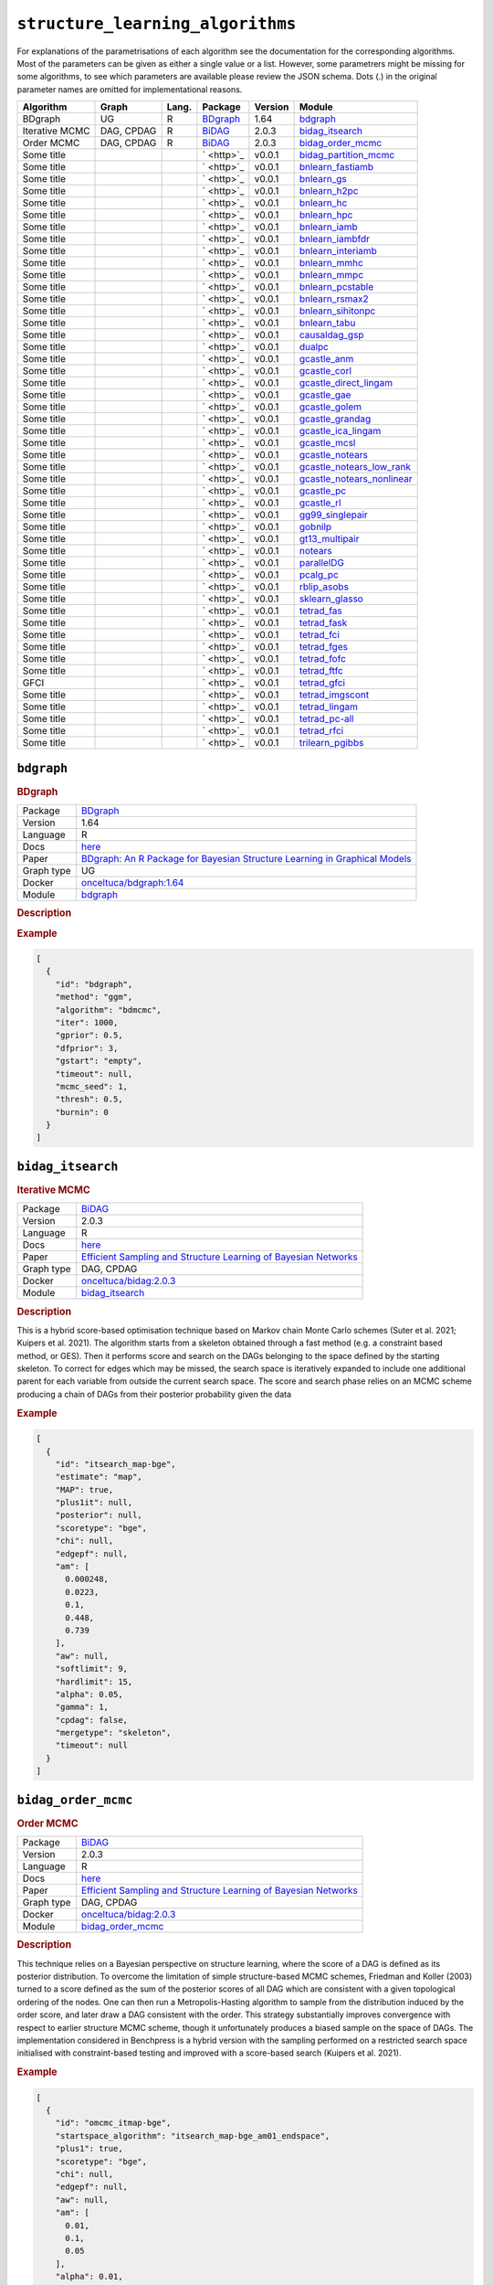 ``structure_learning_algorithms``
=======================================

For explanations of the parametrisations of each algorithm see the documentation for the corresponding algorithms.
Most of the parameters can be given as either a single value or a list.
However, some parametrers might be missing for some algorithms, to see which parameters are available please review the JSON schema.
Dots (.) in the original parameter names are omitted for implementational reasons.

.. list-table:: 
   :header-rows: 1 

   * - Algorithm
     - Graph
     - Lang.
     - Package
     - Version
     - Module
   * - BDgraph
     - UG
     - R
     - `BDgraph <https://cran.r-project.org/web/packages/BDgraph/index.html>`_
     - 1.64
     - bdgraph_ 
   * - Iterative MCMC
     - DAG, CPDAG
     - R
     - `BiDAG <https://cran.r-project.org/web/packages/BiDAG/index.html>`_
     - 2.0.3
     - bidag_itsearch_ 
   * - Order MCMC
     - DAG, CPDAG
     - R
     - `BiDAG <https://cran.r-project.org/web/packages/BiDAG/index.html>`_
     - 2.0.3
     - bidag_order_mcmc_ 
   * - Some title
     - 
     - 
     - ` <http>`_
     - v0.0.1
     - bidag_partition_mcmc_ 
   * - Some title
     - 
     - 
     - ` <http>`_
     - v0.0.1
     - bnlearn_fastiamb_ 
   * - Some title
     - 
     - 
     - ` <http>`_
     - v0.0.1
     - bnlearn_gs_ 
   * - Some title
     - 
     - 
     - ` <http>`_
     - v0.0.1
     - bnlearn_h2pc_ 
   * - Some title
     - 
     - 
     - ` <http>`_
     - v0.0.1
     - bnlearn_hc_ 
   * - Some title
     - 
     - 
     - ` <http>`_
     - v0.0.1
     - bnlearn_hpc_ 
   * - Some title
     - 
     - 
     - ` <http>`_
     - v0.0.1
     - bnlearn_iamb_ 
   * - Some title
     - 
     - 
     - ` <http>`_
     - v0.0.1
     - bnlearn_iambfdr_ 
   * - Some title
     - 
     - 
     - ` <http>`_
     - v0.0.1
     - bnlearn_interiamb_ 
   * - Some title
     - 
     - 
     - ` <http>`_
     - v0.0.1
     - bnlearn_mmhc_ 
   * - Some title
     - 
     - 
     - ` <http>`_
     - v0.0.1
     - bnlearn_mmpc_ 
   * - Some title
     - 
     - 
     - ` <http>`_
     - v0.0.1
     - bnlearn_pcstable_ 
   * - Some title
     - 
     - 
     - ` <http>`_
     - v0.0.1
     - bnlearn_rsmax2_ 
   * - Some title
     - 
     - 
     - ` <http>`_
     - v0.0.1
     - bnlearn_sihitonpc_ 
   * - Some title
     - 
     - 
     - ` <http>`_
     - v0.0.1
     - bnlearn_tabu_ 
   * - Some title
     - 
     - 
     - ` <http>`_
     - v0.0.1
     - causaldag_gsp_ 
   * - Some title
     - 
     - 
     - ` <http>`_
     - v0.0.1
     - dualpc_ 
   * - Some title
     - 
     - 
     - ` <http>`_
     - v0.0.1
     - gcastle_anm_ 
   * - Some title
     - 
     - 
     - ` <http>`_
     - v0.0.1
     - gcastle_corl_ 
   * - Some title
     - 
     - 
     - ` <http>`_
     - v0.0.1
     - gcastle_direct_lingam_ 
   * - Some title
     - 
     - 
     - ` <http>`_
     - v0.0.1
     - gcastle_gae_ 
   * - Some title
     - 
     - 
     - ` <http>`_
     - v0.0.1
     - gcastle_golem_ 
   * - Some title
     - 
     - 
     - ` <http>`_
     - v0.0.1
     - gcastle_grandag_ 
   * - Some title
     - 
     - 
     - ` <http>`_
     - v0.0.1
     - gcastle_ica_lingam_ 
   * - Some title
     - 
     - 
     - ` <http>`_
     - v0.0.1
     - gcastle_mcsl_ 
   * - Some title
     - 
     - 
     - ` <http>`_
     - v0.0.1
     - gcastle_notears_ 
   * - Some title
     - 
     - 
     - ` <http>`_
     - v0.0.1
     - gcastle_notears_low_rank_ 
   * - Some title
     - 
     - 
     - ` <http>`_
     - v0.0.1
     - gcastle_notears_nonlinear_ 
   * - Some title
     - 
     - 
     - ` <http>`_
     - v0.0.1
     - gcastle_pc_ 
   * - Some title
     - 
     - 
     - ` <http>`_
     - v0.0.1
     - gcastle_rl_ 
   * - Some title
     - 
     - 
     - ` <http>`_
     - v0.0.1
     - gg99_singlepair_ 
   * - Some title
     - 
     - 
     - ` <http>`_
     - v0.0.1
     - gobnilp_ 
   * - Some title
     - 
     - 
     - ` <http>`_
     - v0.0.1
     - gt13_multipair_ 
   * - Some title
     - 
     - 
     - ` <http>`_
     - v0.0.1
     - notears_ 
   * - Some title
     - 
     - 
     - ` <http>`_
     - v0.0.1
     - parallelDG_ 
   * - Some title
     - 
     - 
     - ` <http>`_
     - v0.0.1
     - pcalg_pc_ 
   * - Some title
     - 
     - 
     - ` <http>`_
     - v0.0.1
     - rblip_asobs_ 
   * - Some title
     - 
     - 
     - ` <http>`_
     - v0.0.1
     - sklearn_glasso_ 
   * - Some title
     - 
     - 
     - ` <http>`_
     - v0.0.1
     - tetrad_fas_ 
   * - Some title
     - 
     - 
     - ` <http>`_
     - v0.0.1
     - tetrad_fask_ 
   * - Some title
     - 
     - 
     - ` <http>`_
     - v0.0.1
     - tetrad_fci_ 
   * - Some title
     - 
     - 
     - ` <http>`_
     - v0.0.1
     - tetrad_fges_ 
   * - Some title
     - 
     - 
     - ` <http>`_
     - v0.0.1
     - tetrad_fofc_ 
   * - Some title
     - 
     - 
     - ` <http>`_
     - v0.0.1
     - tetrad_ftfc_ 
   * - GFCI
     - 
     - 
     - ` <http>`_
     - v0.0.1
     - tetrad_gfci_ 
   * - Some title
     - 
     - 
     - ` <http>`_
     - v0.0.1
     - tetrad_imgscont_ 
   * - Some title
     - 
     - 
     - ` <http>`_
     - v0.0.1
     - tetrad_lingam_ 
   * - Some title
     - 
     - 
     - ` <http>`_
     - v0.0.1
     - tetrad_pc-all_ 
   * - Some title
     - 
     - 
     - ` <http>`_
     - v0.0.1
     - tetrad_rfci_ 
   * - Some title
     - 
     - 
     - ` <http>`_
     - v0.0.1
     - trilearn_pgibbs_ 





``bdgraph`` 
-----------

.. rubric:: BDgraph

.. list-table:: 

   * - Package
     - `BDgraph <https://cran.r-project.org/web/packages/BDgraph/index.html>`_
   * - Version
     - 1.64
   * - Language
     - R
   * - Docs
     - `here <https://cran.r-project.org/web/packages/BDgraph/BDgraph.pdf>`_
   * - Paper
     - `BDgraph: An R Package for Bayesian Structure Learning in Graphical Models <https://www.jstatsoft.org/article/view/v089i03>`_
   * - Graph type
     - UG
   * - Docker
     - `onceltuca/bdgraph:1.64 <https://hub.docker.com/r/onceltuca/bdgraph>`_
   * - Module
     - `bdgraph <https://github.com/felixleopoldo/benchpress/tree/master/workflow/rules/structure_learning_algorithms/bdgraph>`__



.. rubric:: Description

.. rubric:: Example


.. code-block:: json


    [
      {
        "id": "bdgraph",
        "method": "ggm",
        "algorithm": "bdmcmc",
        "iter": 1000,
        "gprior": 0.5,
        "dfprior": 3,
        "gstart": "empty",
        "timeout": null,
        "mcmc_seed": 1,
        "thresh": 0.5,
        "burnin": 0
      }
    ]

``bidag_itsearch`` 
------------------

.. rubric:: Iterative MCMC

.. list-table:: 

   * - Package
     - `BiDAG <https://cran.r-project.org/web/packages/BiDAG/index.html>`_
   * - Version
     - 2.0.3
   * - Language
     - R
   * - Docs
     - `here <https://cran.r-project.org/web/packages/BiDAG/BiDAG.pdf>`_
   * - Paper
     - `Efficient Sampling and Structure Learning of Bayesian Networks <Efficient Sampling and Structure Learning of Bayesian Networks>`_
   * - Graph type
     - DAG, CPDAG
   * - Docker
     - `onceltuca/bidag:2.0.3 <https://hub.docker.com/r/onceltuca/bidag>`_
   * - Module
     - `bidag_itsearch <https://github.com/felixleopoldo/benchpress/tree/master/workflow/rules/structure_learning_algorithms/bidag_itsearch>`__



.. rubric:: Description

This is a hybrid score-based optimisation technique based on Markov chain Monte Carlo
schemes (Suter et al. 2021; Kuipers et al. 2021). The algorithm starts from a skeleton obtained
through a fast method (e.g. a constraint based method, or GES). Then it performs score and
search on the DAGs belonging to the space defined by the starting skeleton. To correct for
edges which may be missed, the search space is iteratively expanded to include one additional
parent for each variable from outside the current search space. The score and search phase relies
on an MCMC scheme producing a chain of DAGs from their posterior probability given the data

.. rubric:: Example


.. code-block:: json


    [
      {
        "id": "itsearch_map-bge",
        "estimate": "map",
        "MAP": true,
        "plus1it": null,
        "posterior": null,
        "scoretype": "bge",
        "chi": null,
        "edgepf": null,
        "am": [
          0.000248,
          0.0223,
          0.1,
          0.448,
          0.739
        ],
        "aw": null,
        "softlimit": 9,
        "hardlimit": 15,
        "alpha": 0.05,
        "gamma": 1,
        "cpdag": false,
        "mergetype": "skeleton",
        "timeout": null
      }
    ]

``bidag_order_mcmc`` 
--------------------

.. rubric:: Order MCMC

.. list-table:: 

   * - Package
     - `BiDAG <https://cran.r-project.org/web/packages/BiDAG/index.html>`_
   * - Version
     - 2.0.3
   * - Language
     - R
   * - Docs
     - `here <https://cran.r-project.org/web/packages/BiDAG/BiDAG.pdf>`_
   * - Paper
     - `Efficient Sampling and Structure Learning of Bayesian Networks <Efficient Sampling and Structure Learning of Bayesian Networks>`_
   * - Graph type
     - DAG, CPDAG
   * - Docker
     - `onceltuca/bidag:2.0.3 <https://hub.docker.com/r/onceltuca/bidag>`_
   * - Module
     - `bidag_order_mcmc <https://github.com/felixleopoldo/benchpress/tree/master/workflow/rules/structure_learning_algorithms/bidag_order_mcmc>`__



.. rubric:: Description

This technique relies on a Bayesian perspective on structure learning, where the score of a DAG
is defined as its posterior distribution. To overcome the limitation of simple structure-based
MCMC schemes, Friedman and Koller (2003) turned to a score defined as the sum of the
posterior scores of all DAG which are consistent with a given topological ordering of the
nodes. One can then run a Metropolis-Hasting algorithm to sample from the distribution
induced by the order score, and later draw a DAG consistent with the order. This strategy
substantially improves convergence with respect to earlier structure MCMC scheme, though it
unfortunately produces a biased sample on the space of DAGs. The implementation considered
in Benchpress is a hybrid version with the sampling performed on a restricted search space
initialised with constraint-based testing and improved with a score-based search (Kuipers et al.
2021).

.. rubric:: Example


.. code-block:: json


    [
      {
        "id": "omcmc_itmap-bge",
        "startspace_algorithm": "itsearch_map-bge_am01_endspace",
        "plus1": true,
        "scoretype": "bge",
        "chi": null,
        "edgepf": null,
        "aw": null,
        "am": [
          0.01,
          0.1,
          0.05
        ],
        "alpha": 0.01,
        "gamma": 1,
        "stepsave": null,
        "iterations": null,
        "MAP": true,
        "cpdag": false,
        "timeout": null,
        "mcmc_seed": 1,
        "threshold": 0.5,
        "mcmc_estimator": "threshold",
        "burnin_frac": 0.5
      }
    ]

``bidag_partition_mcmc`` 
------------------------

.. rubric:: Some title

.. list-table:: 

   * - Package
     - ` <http>`_
   * - Version
     - v0.0.1
   * - Language
     - 
   * - Docs
     - `here <>`_
   * - Paper
     - `the paper title <the_url>`_
   * - Graph type
     - 
   * - Docker
     - `username/image:version <https://hub.docker.com/r/username/image>`_
   * - Module
     - `bidag_partition_mcmc <https://github.com/felixleopoldo/benchpress/tree/master/workflow/rules/structure_learning_algorithms/bidag_partition_mcmc>`__



.. rubric:: Description

.. rubric:: Example


.. code-block:: json


    [
      {
        "id": "partition_itmap-bge",
        "startspace_algorithm": "itsearch_map-bge_am01_endspace",
        "verbose": true,
        "scoretype": "bge",
        "chi": null,
        "edgepf": null,
        "aw": null,
        "am": [
          0.01,
          0.1,
          0.05
        ],
        "gamma": 1,
        "stepsave": null,
        "iterations": null,
        "timeout": null,
        "mcmc_seed": 1,
        "burnin": 0
      }
    ]

``bnlearn_fastiamb`` 
--------------------

.. rubric:: Some title

.. list-table:: 

   * - Package
     - ` <http>`_
   * - Version
     - v0.0.1
   * - Language
     - 
   * - Docs
     - `here <>`_
   * - Paper
     - `the paper title <the_url>`_
   * - Graph type
     - 
   * - Docker
     - `username/image:version <https://hub.docker.com/r/username/image>`_
   * - Module
     - `bnlearn_fastiamb <https://github.com/felixleopoldo/benchpress/tree/master/workflow/rules/structure_learning_algorithms/bnlearn_fastiamb>`__



.. rubric:: Description

.. rubric:: Example


.. code-block:: json


    [
      {
        "id": "fastiamb-zf",
        "alpha": [
          0.01,
          0.05
        ],
        "test": "zf",
        "B": null,
        "maxsx": null,
        "debug": false,
        "undirected": false,
        "timeout": null
      }
    ]

``bnlearn_gs`` 
--------------

.. rubric:: Some title

.. list-table:: 

   * - Package
     - ` <http>`_
   * - Version
     - v0.0.1
   * - Language
     - 
   * - Docs
     - `here <>`_
   * - Paper
     - `the paper title <the_url>`_
   * - Graph type
     - 
   * - Docker
     - `username/image:version <https://hub.docker.com/r/username/image>`_
   * - Module
     - `bnlearn_gs <https://github.com/felixleopoldo/benchpress/tree/master/workflow/rules/structure_learning_algorithms/bnlearn_gs>`__



.. rubric:: Description

.. rubric:: Example


.. code-block:: json


    [
      {
        "id": "gs-zf",
        "alpha": [
          0.01,
          0.05
        ],
        "test": "zf",
        "B": null,
        "maxsx": null,
        "debug": false,
        "undirected": false,
        "timeout": null
      }
    ]

``bnlearn_h2pc`` 
----------------

.. rubric:: Some title

.. list-table:: 

   * - Package
     - ` <http>`_
   * - Version
     - v0.0.1
   * - Language
     - 
   * - Docs
     - `here <>`_
   * - Paper
     - `the paper title <the_url>`_
   * - Graph type
     - 
   * - Docker
     - `username/image:version <https://hub.docker.com/r/username/image>`_
   * - Module
     - `bnlearn_h2pc <https://github.com/felixleopoldo/benchpress/tree/master/workflow/rules/structure_learning_algorithms/bnlearn_h2pc>`__



.. rubric:: Description

.. rubric:: Example


.. code-block:: json


    [
      {
        "id": "h2pc-bge-zf",
        "alpha": [
          0.001,
          0.01,
          0.05,
          0.1
        ],
        "score": "bge",
        "test": "zf",
        "iss": 1,
        "issmu": 1,
        "issw": null,
        "l": 5,
        "k": 1,
        "prior": "uniform",
        "beta": null,
        "timeout": null
      }
    ]

``bnlearn_hc`` 
--------------

.. rubric:: Some title

.. list-table:: 

   * - Package
     - ` <http>`_
   * - Version
     - v0.0.1
   * - Language
     - 
   * - Docs
     - `here <>`_
   * - Paper
     - `the paper title <the_url>`_
   * - Graph type
     - 
   * - Docker
     - `username/image:version <https://hub.docker.com/r/username/image>`_
   * - Module
     - `bnlearn_hc <https://github.com/felixleopoldo/benchpress/tree/master/workflow/rules/structure_learning_algorithms/bnlearn_hc>`__



.. rubric:: Description

.. rubric:: Example


.. code-block:: json


    [
      {
        "id": "hc-bge",
        "score": "bge",
        "iss": 1,
        "issmu": [
          0.0001,
          0.001,
          0.01,
          0.05
        ],
        "issw": null,
        "l": 5,
        "k": 1,
        "prior": "uniform",
        "beta": 1,
        "restart": 0,
        "perturb": 1,
        "timeout": null
      }
    ]

``bnlearn_hpc`` 
---------------

.. rubric:: Some title

.. list-table:: 

   * - Package
     - ` <http>`_
   * - Version
     - v0.0.1
   * - Language
     - 
   * - Docs
     - `here <>`_
   * - Paper
     - `the paper title <the_url>`_
   * - Graph type
     - 
   * - Docker
     - `username/image:version <https://hub.docker.com/r/username/image>`_
   * - Module
     - `bnlearn_hpc <https://github.com/felixleopoldo/benchpress/tree/master/workflow/rules/structure_learning_algorithms/bnlearn_hpc>`__



.. rubric:: Description

.. rubric:: Example


.. code-block:: json


    [
      {
        "id": "hpc-zf",
        "alpha": [
          0.01,
          0.05
        ],
        "test": "zf",
        "B": null,
        "maxsx": null,
        "debug": false,
        "undirected": false,
        "timeout": null
      }
    ]

``bnlearn_iamb`` 
----------------

.. rubric:: Some title

.. list-table:: 

   * - Package
     - ` <http>`_
   * - Version
     - v0.0.1
   * - Language
     - 
   * - Docs
     - `here <>`_
   * - Paper
     - `the paper title <the_url>`_
   * - Graph type
     - 
   * - Docker
     - `username/image:version <https://hub.docker.com/r/username/image>`_
   * - Module
     - `bnlearn_iamb <https://github.com/felixleopoldo/benchpress/tree/master/workflow/rules/structure_learning_algorithms/bnlearn_iamb>`__



.. rubric:: Description

.. rubric:: Example


.. code-block:: json


    [
      {
        "id": "iamb-zf",
        "alpha": [
          0.01,
          0.05
        ],
        "test": "zf",
        "B": null,
        "maxsx": null,
        "debug": false,
        "undirected": false,
        "timeout": null
      }
    ]

``bnlearn_iambfdr`` 
-------------------

.. rubric:: Some title

.. list-table:: 

   * - Package
     - ` <http>`_
   * - Version
     - v0.0.1
   * - Language
     - 
   * - Docs
     - `here <>`_
   * - Paper
     - `the paper title <the_url>`_
   * - Graph type
     - 
   * - Docker
     - `username/image:version <https://hub.docker.com/r/username/image>`_
   * - Module
     - `bnlearn_iambfdr <https://github.com/felixleopoldo/benchpress/tree/master/workflow/rules/structure_learning_algorithms/bnlearn_iambfdr>`__



.. rubric:: Description

.. rubric:: Example


.. code-block:: json


    [
      {
        "id": "iambfdr-zf",
        "alpha": [
          0.01,
          0.05
        ],
        "test": "zf",
        "B": null,
        "maxsx": null,
        "debug": false,
        "undirected": false,
        "timeout": null
      }
    ]

``bnlearn_interiamb`` 
---------------------

.. rubric:: Some title

.. list-table:: 

   * - Package
     - ` <http>`_
   * - Version
     - v0.0.1
   * - Language
     - 
   * - Docs
     - `here <>`_
   * - Paper
     - `the paper title <the_url>`_
   * - Graph type
     - 
   * - Docker
     - `username/image:version <https://hub.docker.com/r/username/image>`_
   * - Module
     - `bnlearn_interiamb <https://github.com/felixleopoldo/benchpress/tree/master/workflow/rules/structure_learning_algorithms/bnlearn_interiamb>`__



.. rubric:: Description

.. rubric:: Example


.. code-block:: json


    [
      {
        "id": "interiamb-zf",
        "alpha": [
          0.01,
          0.05
        ],
        "test": "zf",
        "B": null,
        "maxsx": null,
        "debug": false,
        "undirected": false,
        "timeout": null
      }
    ]

``bnlearn_mmhc`` 
----------------

.. rubric:: Some title

.. list-table:: 

   * - Package
     - ` <http>`_
   * - Version
     - v0.0.1
   * - Language
     - 
   * - Docs
     - `here <>`_
   * - Paper
     - `the paper title <the_url>`_
   * - Graph type
     - 
   * - Docker
     - `username/image:version <https://hub.docker.com/r/username/image>`_
   * - Module
     - `bnlearn_mmhc <https://github.com/felixleopoldo/benchpress/tree/master/workflow/rules/structure_learning_algorithms/bnlearn_mmhc>`__



.. rubric:: Description

.. rubric:: Example


.. code-block:: json


    [
      {
        "id": "mmhc-bge-zf",
        "alpha": [
          0.001,
          0.01,
          0.05,
          0.1
        ],
        "score": "bge",
        "test": "zf",
        "iss": 1,
        "issmu": 1,
        "issw": null,
        "l": 5,
        "k": 1,
        "prior": "uniform",
        "beta": null,
        "timeout": null
      }
    ]

``bnlearn_mmpc`` 
----------------

.. rubric:: Some title

.. list-table:: 

   * - Package
     - ` <http>`_
   * - Version
     - v0.0.1
   * - Language
     - 
   * - Docs
     - `here <>`_
   * - Paper
     - `the paper title <the_url>`_
   * - Graph type
     - 
   * - Docker
     - `username/image:version <https://hub.docker.com/r/username/image>`_
   * - Module
     - `bnlearn_mmpc <https://github.com/felixleopoldo/benchpress/tree/master/workflow/rules/structure_learning_algorithms/bnlearn_mmpc>`__



.. rubric:: Description

.. rubric:: Example


.. code-block:: json


    [
      {
        "id": "mmpc-zf",
        "alpha": [
          0.01,
          0.05
        ],
        "test": "zf",
        "B": null,
        "maxsx": null,
        "debug": false,
        "undirected": false,
        "timeout": null
      }
    ]

``bnlearn_pcstable`` 
--------------------

.. rubric:: Some title

.. list-table:: 

   * - Package
     - ` <http>`_
   * - Version
     - v0.0.1
   * - Language
     - 
   * - Docs
     - `here <>`_
   * - Paper
     - `the paper title <the_url>`_
   * - Graph type
     - 
   * - Docker
     - `username/image:version <https://hub.docker.com/r/username/image>`_
   * - Module
     - `bnlearn_pcstable <https://github.com/felixleopoldo/benchpress/tree/master/workflow/rules/structure_learning_algorithms/bnlearn_pcstable>`__



.. rubric:: Description

.. rubric:: Example


.. code-block:: json


    [
      {
        "id": "pcstable-zf",
        "alpha": [
          0.01,
          0.05
        ],
        "test": "zf",
        "B": null,
        "maxsx": null,
        "debug": false,
        "undirected": false,
        "timeout": null
      }
    ]

``bnlearn_rsmax2`` 
------------------

.. rubric:: Some title

.. list-table:: 

   * - Package
     - ` <http>`_
   * - Version
     - v0.0.1
   * - Language
     - 
   * - Docs
     - `here <>`_
   * - Paper
     - `the paper title <the_url>`_
   * - Graph type
     - 
   * - Docker
     - `username/image:version <https://hub.docker.com/r/username/image>`_
   * - Module
     - `bnlearn_rsmax2 <https://github.com/felixleopoldo/benchpress/tree/master/workflow/rules/structure_learning_algorithms/bnlearn_rsmax2>`__



.. rubric:: Description

.. rubric:: Example


.. code-block:: json


    [
      {
        "id": "rsmax2-bge-zf",
        "restrict": "si.hiton.pc",
        "maximize": "hc",
        "alpha": [
          0.001,
          0.01,
          0.05,
          0.1
        ],
        "score": "bge",
        "test": "zf",
        "iss": 1,
        "issmu": 1,
        "issw": null,
        "l": 5,
        "k": 1,
        "prior": "uniform",
        "beta": null,
        "timeout": null
      }
    ]

``bnlearn_sihitonpc`` 
---------------------

.. rubric:: Some title

.. list-table:: 

   * - Package
     - ` <http>`_
   * - Version
     - v0.0.1
   * - Language
     - 
   * - Docs
     - `here <>`_
   * - Paper
     - `the paper title <the_url>`_
   * - Graph type
     - 
   * - Docker
     - `username/image:version <https://hub.docker.com/r/username/image>`_
   * - Module
     - `bnlearn_sihitonpc <https://github.com/felixleopoldo/benchpress/tree/master/workflow/rules/structure_learning_algorithms/bnlearn_sihitonpc>`__



.. rubric:: Description

.. rubric:: Example


.. code-block:: json


    [
      {
        "id": "sihitonpc-zf",
        "alpha": [
          0.01,
          0.05
        ],
        "test": "zf",
        "B": null,
        "maxsx": null,
        "debug": false,
        "undirected": false,
        "timeout": null
      }
    ]

``bnlearn_tabu`` 
----------------

.. rubric:: Some title

.. list-table:: 

   * - Package
     - ` <http>`_
   * - Version
     - v0.0.1
   * - Language
     - 
   * - Docs
     - `here <>`_
   * - Paper
     - `the paper title <the_url>`_
   * - Graph type
     - 
   * - Docker
     - `username/image:version <https://hub.docker.com/r/username/image>`_
   * - Module
     - `bnlearn_tabu <https://github.com/felixleopoldo/benchpress/tree/master/workflow/rules/structure_learning_algorithms/bnlearn_tabu>`__



.. rubric:: Description

.. rubric:: Example


.. code-block:: json


    [
      {
        "id": "tabu-bge",
        "score": "bge",
        "iss": 1,
        "issmu": [
          0.0001,
          0.001,
          0.01,
          0.05
        ],
        "issw": null,
        "l": 5,
        "k": 1,
        "prior": "uniform",
        "beta": 1,
        "timeout": null
      }
    ]

``causaldag_gsp`` 
-----------------

.. rubric:: Some title

.. list-table:: 

   * - Package
     - ` <http>`_
   * - Version
     - v0.0.1
   * - Language
     - 
   * - Docs
     - `here <>`_
   * - Paper
     - `the paper title <the_url>`_
   * - Graph type
     - 
   * - Docker
     - `username/image:version <https://hub.docker.com/r/username/image>`_
   * - Module
     - `causaldag_gsp <https://github.com/felixleopoldo/benchpress/tree/master/workflow/rules/structure_learning_algorithms/causaldag_gsp>`__



.. rubric:: Description

.. rubric:: Example


.. code-block:: json


    [
      {
        "id": "gsp",
        "nruns": 5,
        "depth": 4,
        "verbose": true,
        "initial_undirected": "threshold",
        "use_lowest": true,
        "max_iters": "inf",
        "factor": 2,
        "progress_bar": false,
        "summarize": false,
        "alpha": [
          0.05,
          0.001
        ],
        "invert": true,
        "timeout": null
      }
    ]

``dualpc`` 
----------

.. rubric:: Some title

.. list-table:: 

   * - Package
     - ` <http>`_
   * - Version
     - v0.0.1
   * - Language
     - 
   * - Docs
     - `here <>`_
   * - Paper
     - `the paper title <the_url>`_
   * - Graph type
     - 
   * - Docker
     - `username/image:version <https://hub.docker.com/r/username/image>`_
   * - Module
     - `dualpc <https://github.com/felixleopoldo/benchpress/tree/master/workflow/rules/structure_learning_algorithms/dualpc>`__



.. rubric:: Description

.. rubric:: Example


.. code-block:: json


    [
      {
        "id": "dualpc",
        "alpha": [
          0.001,
          0.01,
          0.05,
          0.1
        ],
        "skeleton": false,
        "max_ord": null,
        "timeout": null
      }
    ]

``gcastle_anm`` 
---------------

.. rubric:: Some title

.. list-table:: 

   * - Package
     - ` <http>`_
   * - Version
     - v0.0.1
   * - Language
     - 
   * - Docs
     - `here <>`_
   * - Paper
     - `the paper title <the_url>`_
   * - Graph type
     - 
   * - Docker
     - `username/image:version <https://hub.docker.com/r/username/image>`_
   * - Module
     - `gcastle_anm <https://github.com/felixleopoldo/benchpress/tree/master/workflow/rules/structure_learning_algorithms/gcastle_anm>`__



.. rubric:: Description

.. rubric:: Example


.. code-block:: json


    [
      {
        "id": "gcastle_anm",
        "alpha": 0.05,
        "timeout": null
      }
    ]

``gcastle_corl`` 
----------------

.. rubric:: Some title

.. list-table:: 

   * - Package
     - ` <http>`_
   * - Version
     - v0.0.1
   * - Language
     - 
   * - Docs
     - `here <>`_
   * - Paper
     - `the paper title <the_url>`_
   * - Graph type
     - 
   * - Docker
     - `username/image:version <https://hub.docker.com/r/username/image>`_
   * - Module
     - `gcastle_corl <https://github.com/felixleopoldo/benchpress/tree/master/workflow/rules/structure_learning_algorithms/gcastle_corl>`__



.. rubric:: Description

.. rubric:: Example


.. code-block:: json


    [
      {
        "id": "gcastle_notears_low_rank",
        "rank": 15,
        "w_init": null,
        "max_iter": 15,
        "h_tol": "1e-6",
        "rho_max": "1e+20",
        "w_threshold": 0.3,
        "timeout": null
      }
    ]

``gcastle_direct_lingam`` 
-------------------------

.. rubric:: Some title

.. list-table:: 

   * - Package
     - ` <http>`_
   * - Version
     - v0.0.1
   * - Language
     - 
   * - Docs
     - `here <>`_
   * - Paper
     - `the paper title <the_url>`_
   * - Graph type
     - 
   * - Docker
     - `username/image:version <https://hub.docker.com/r/username/image>`_
   * - Module
     - `gcastle_direct_lingam <https://github.com/felixleopoldo/benchpress/tree/master/workflow/rules/structure_learning_algorithms/gcastle_direct_lingam>`__



.. rubric:: Description

.. rubric:: Example


.. code-block:: json


    [
      {
        "id": "gcastle_direct_lingam",
        "measure": "pwling",
        "thresh": 0.3,
        "timeout": null
      }
    ]

``gcastle_gae`` 
---------------

.. rubric:: Some title

.. list-table:: 

   * - Package
     - ` <http>`_
   * - Version
     - v0.0.1
   * - Language
     - 
   * - Docs
     - `here <>`_
   * - Paper
     - `the paper title <the_url>`_
   * - Graph type
     - 
   * - Docker
     - `username/image:version <https://hub.docker.com/r/username/image>`_
   * - Module
     - `gcastle_gae <https://github.com/felixleopoldo/benchpress/tree/master/workflow/rules/structure_learning_algorithms/gcastle_gae>`__



.. rubric:: Description

.. rubric:: Example


.. code-block:: json


    [
      {
        "id": "gcastle_gae",
        "x_dim": 1,
        "num_encoder_layers": 1,
        "num_decoder_layers": 1,
        "hidden_size": 4,
        "latent_dim": 1,
        "l1_graph_penalty": 0.0,
        "use_float64": false,
        "learning_rate": "1e-3",
        "max_iter": 10,
        "iter_step": 3000,
        "init_iter": 3,
        "h_tol": "1e-8",
        "init_rho": 1.0,
        "rho_thres": "1e+30",
        "h_thres": 0.25,
        "rho_multiply": 2.0,
        "early_stopping": false,
        "early_stopping_thres": 1.0,
        "graph_thres": 0.3,
        "timeout": null
      }
    ]

``gcastle_golem`` 
-----------------

.. rubric:: Some title

.. list-table:: 

   * - Package
     - ` <http>`_
   * - Version
     - v0.0.1
   * - Language
     - 
   * - Docs
     - `here <>`_
   * - Paper
     - `the paper title <the_url>`_
   * - Graph type
     - 
   * - Docker
     - `username/image:version <https://hub.docker.com/r/username/image>`_
   * - Module
     - `gcastle_golem <https://github.com/felixleopoldo/benchpress/tree/master/workflow/rules/structure_learning_algorithms/gcastle_golem>`__



.. rubric:: Description

.. rubric:: Example


.. code-block:: json


    [
      {
        "id": "gcastle_golem",
        "lambda_1": "2e-2",
        "lambda_2": 5.0,
        "equal_variances": true,
        "non_equal_variances": true,
        "learning_rate": "1e-3",
        "num_iter": "1e+5",
        "checkpoint_iter": 5000,
        "graph_thres": 0.3,
        "device_type": "cpu",
        "device_ids": 0,
        "timeout": null
      }
    ]

``gcastle_grandag`` 
-------------------

.. rubric:: Some title

.. list-table:: 

   * - Package
     - ` <http>`_
   * - Version
     - v0.0.1
   * - Language
     - 
   * - Docs
     - `here <>`_
   * - Paper
     - `the paper title <the_url>`_
   * - Graph type
     - 
   * - Docker
     - `username/image:version <https://hub.docker.com/r/username/image>`_
   * - Module
     - `gcastle_grandag <https://github.com/felixleopoldo/benchpress/tree/master/workflow/rules/structure_learning_algorithms/gcastle_grandag>`__



.. rubric:: Description

.. rubric:: Example


.. code-block:: json


    [
      {
        "id": "gcastle_grandag",
        "hidden_num": 2,
        "hidden_dim": 10,
        "batch_size": 64,
        "lr": 0.001,
        "iterations": 1000,
        "model_name": "NonLinGaussANM",
        "nonlinear": "leaky-relu",
        "optimizer": "rmsprop",
        "h_threshold": "1e-8",
        "device_type": "cpu",
        "use_pns": false,
        "pns_thresh": 0.75,
        "num_neighbors": null,
        "normalize": false,
        "precision": false,
        "random_seed": 42,
        "jac_thresh": true,
        "lambda_init": 0.0,
        "mu_init": 0.001,
        "omega_lambda": 0.0001,
        "omega_mu": 0.9,
        "stop_crit_win": 100,
        "edge_clamp_range": 0.0001,
        "norm_prod": "paths",
        "square_prod": false,
        "timeout": null
      }
    ]

``gcastle_ica_lingam`` 
----------------------

.. rubric:: Some title

.. list-table:: 

   * - Package
     - ` <http>`_
   * - Version
     - v0.0.1
   * - Language
     - 
   * - Docs
     - `here <>`_
   * - Paper
     - `the paper title <the_url>`_
   * - Graph type
     - 
   * - Docker
     - `username/image:version <https://hub.docker.com/r/username/image>`_
   * - Module
     - `gcastle_ica_lingam <https://github.com/felixleopoldo/benchpress/tree/master/workflow/rules/structure_learning_algorithms/gcastle_ica_lingam>`__



.. rubric:: Description

.. rubric:: Example


.. code-block:: json


    [
      {
        "id": "gcastle_direct_lingam",
        "measure": "pwling",
        "thresh": 0.3,
        "timeout": null
      }
    ]

``gcastle_mcsl`` 
----------------

.. rubric:: Some title

.. list-table:: 

   * - Package
     - ` <http>`_
   * - Version
     - v0.0.1
   * - Language
     - 
   * - Docs
     - `here <>`_
   * - Paper
     - `the paper title <the_url>`_
   * - Graph type
     - 
   * - Docker
     - `username/image:version <https://hub.docker.com/r/username/image>`_
   * - Module
     - `gcastle_mcsl <https://github.com/felixleopoldo/benchpress/tree/master/workflow/rules/structure_learning_algorithms/gcastle_mcsl>`__



.. rubric:: Description

.. rubric:: Example


.. code-block:: json


    [
      {
        "id": "gcastle_mcsl",
        "model_type": "nn",
        "hidden_layers": 4,
        "hidden_dim": 16,
        "graph_thresh": 0.5,
        "l1_graph_penalty": "2e-3",
        "learning_rate": "3e-2",
        "max_iter": 5,
        "iter_step": 100,
        "init_iter": 2,
        "h_tol": "1e-10",
        "init_rho": "1e-5",
        "rho_thresh": "1e14",
        "h_thresh": 0.25,
        "rho_multiply": 10,
        "temperature": 0.2,
        "device_type": "cpu",
        "device_ids": "0",
        "timeout": null
      }
    ]

``gcastle_notears`` 
-------------------

.. rubric:: Some title

.. list-table:: 

   * - Package
     - ` <http>`_
   * - Version
     - v0.0.1
   * - Language
     - 
   * - Docs
     - `here <>`_
   * - Paper
     - `the paper title <the_url>`_
   * - Graph type
     - 
   * - Docker
     - `username/image:version <https://hub.docker.com/r/username/image>`_
   * - Module
     - `gcastle_notears <https://github.com/felixleopoldo/benchpress/tree/master/workflow/rules/structure_learning_algorithms/gcastle_notears>`__



.. rubric:: Description

.. rubric:: Example


.. code-block:: json


    [
      {
        "id": "gcastle_notears",
        "lambda1": 0.1,
        "loss_type": "l2",
        "max_iter": 100,
        "h_tol": "1e-8",
        "rho_max": "1e+16",
        "w_threshold": 0.5,
        "timeout": null
      }
    ]

``gcastle_notears_low_rank`` 
----------------------------

.. rubric:: Some title

.. list-table:: 

   * - Package
     - ` <http>`_
   * - Version
     - v0.0.1
   * - Language
     - 
   * - Docs
     - `here <>`_
   * - Paper
     - `the paper title <the_url>`_
   * - Graph type
     - 
   * - Docker
     - `username/image:version <https://hub.docker.com/r/username/image>`_
   * - Module
     - `gcastle_notears_low_rank <https://github.com/felixleopoldo/benchpress/tree/master/workflow/rules/structure_learning_algorithms/gcastle_notears_low_rank>`__



.. rubric:: Description

.. rubric:: Example


.. code-block:: json


    [
      {
        "id": "gcastle_notears_low_rank",
        "rank": 15,
        "w_init": null,
        "max_iter": 15,
        "h_tol": "1e-6",
        "rho_max": "1e+20",
        "w_threshold": 0.3,
        "timeout": null
      }
    ]

``gcastle_notears_nonlinear`` 
-----------------------------

.. rubric:: Some title

.. list-table:: 

   * - Package
     - ` <http>`_
   * - Version
     - v0.0.1
   * - Language
     - 
   * - Docs
     - `here <>`_
   * - Paper
     - `the paper title <the_url>`_
   * - Graph type
     - 
   * - Docker
     - `username/image:version <https://hub.docker.com/r/username/image>`_
   * - Module
     - `gcastle_notears_nonlinear <https://github.com/felixleopoldo/benchpress/tree/master/workflow/rules/structure_learning_algorithms/gcastle_notears_nonlinear>`__



.. rubric:: Description

.. rubric:: Example


.. code-block:: json


    [
      {
        "id": "gcastle_notears_mlp",
        "lambda1": 0.01,
        "lambda2": 0.01,
        "max_iter": 100,
        "h_tol": "1e-8",
        "rho_max": "1e+16",
        "w_threshold": 0.3,
        "hidden_layer": 1,
        "hidden_units": 10,
        "bias": true,
        "model_type": "mlp",
        "device_type": "cpu",
        "device_ids": null,
        "timeout": null
      },
      {
        "id": "gcastle_notears_sob",
        "lambda1": 0.01,
        "lambda2": 0.01,
        "max_iter": 100,
        "h_tol": "1e-8",
        "rho_max": "1e+16",
        "w_threshold": 0.3,
        "hidden_layer": 1,
        "hidden_units": 10,
        "bias": true,
        "model_type": "sob",
        "device_type": "cpu",
        "device_ids": null,
        "timeout": null
      }
    ]

``gcastle_pc`` 
--------------

.. rubric:: Some title

.. list-table:: 

   * - Package
     - ` <http>`_
   * - Version
     - v0.0.1
   * - Language
     - 
   * - Docs
     - `here <>`_
   * - Paper
     - `the paper title <the_url>`_
   * - Graph type
     - 
   * - Docker
     - `username/image:version <https://hub.docker.com/r/username/image>`_
   * - Module
     - `gcastle_pc <https://github.com/felixleopoldo/benchpress/tree/master/workflow/rules/structure_learning_algorithms/gcastle_pc>`__



.. rubric:: Description

.. rubric:: Example


.. code-block:: json


    [
      {
        "id": "gcastle_pc",
        "variant": "original",
        "alpha": 0.05,
        "ci_test": "gauss",
        "timeout": null
      }
    ]

``gcastle_rl`` 
--------------

.. rubric:: Some title

.. list-table:: 

   * - Package
     - ` <http>`_
   * - Version
     - v0.0.1
   * - Language
     - 
   * - Docs
     - `here <>`_
   * - Paper
     - `the paper title <the_url>`_
   * - Graph type
     - 
   * - Docker
     - `username/image:version <https://hub.docker.com/r/username/image>`_
   * - Module
     - `gcastle_rl <https://github.com/felixleopoldo/benchpress/tree/master/workflow/rules/structure_learning_algorithms/gcastle_rl>`__



.. rubric:: Description

.. rubric:: Example


.. code-block:: json


    [
      {
        "id": "gcastle_rl",
        "encoder_type": "TransformerEncoder",
        "hidden_dim": 64,
        "num_heads": 16,
        "num_stacks": 6,
        "residual": false,
        "decoder_type": "SingleLayerDecoder",
        "decoder_activation": "tanh",
        "decoder_hidden_dim": 16,
        "use_bias": false,
        "use_bias_constant": false,
        "bias_initial_value": false,
        "batch_size": 64,
        "input_dimension": 64,
        "normalize": false,
        "transpose": false,
        "score_type": "BIC",
        "reg_type": "LR",
        "lambda_iter_num": 1000,
        "lambda_flag_default": true,
        "score_bd_tight": false,
        "lambda1_update": 1.0,
        "lambda2_update": 10,
        "score_lower": 0.0,
        "score_upper": 0.0,
        "lambda2_lower": -1.0,
        "lambda2_upper": -1.0,
        "nb_epoch": 20,
        "lr1_start": 0.001,
        "lr1_decay_step": 5000,
        "lr1_decay_rate": 0.96,
        "alpha": 0.99,
        "init_baseline": -1.0,
        "temperature": 3.0,
        "C": 10.0,
        "l1_graph_reg": 0.0,
        "inference_mode": true,
        "verbose": false,
        "device_type": "cpu",
        "device_ids": 0,
        "timeout": null
      }
    ]

``gg99_singlepair`` 
-------------------

.. rubric:: Some title

.. list-table:: 

   * - Package
     - ` <http>`_
   * - Version
     - v0.0.1
   * - Language
     - 
   * - Docs
     - `here <>`_
   * - Paper
     - `the paper title <the_url>`_
   * - Graph type
     - 
   * - Docker
     - `username/image:version <https://hub.docker.com/r/username/image>`_
   * - Module
     - `gg99_singlepair <https://github.com/felixleopoldo/benchpress/tree/master/workflow/rules/structure_learning_algorithms/gg99_singlepair>`__



.. rubric:: Description

.. rubric:: Example


.. code-block:: json


    [
      {
        "id": "gg99",
        "n_samples": 1000000,
        "datatype": "continuous",
        "randomits": 1000,
        "prior": "bc",
        "ascore": 0.9,
        "bscore": 0.001,
        "clq": 2,
        "sep": 4,
        "penalty": 1.5,
        "mcmc_seed": 1,
        "timeout": null
      }
    ]

``gobnilp`` 
-----------

.. rubric:: Some title

.. list-table:: 

   * - Package
     - ` <http>`_
   * - Version
     - v0.0.1
   * - Language
     - 
   * - Docs
     - `here <>`_
   * - Paper
     - `the paper title <the_url>`_
   * - Graph type
     - 
   * - Docker
     - `username/image:version <https://hub.docker.com/r/username/image>`_
   * - Module
     - `gobnilp <https://github.com/felixleopoldo/benchpress/tree/master/workflow/rules/structure_learning_algorithms/gobnilp>`__



.. rubric:: Description

.. rubric:: Example


.. code-block:: json


    [
      {
        "id": "gobnilp-bge",
        "continuous": true,
        "score_type": "BGe",
        "plot": false,
        "palim": 2,
        "alpha_mu": 1.0,
        "alpha_omega_minus_nvars": 2,
        "alpha": null,
        "prune": true,
        "timeout": null
      }
    ]

``gt13_multipair`` 
------------------

.. rubric:: Some title

.. list-table:: 

   * - Package
     - ` <http>`_
   * - Version
     - v0.0.1
   * - Language
     - 
   * - Docs
     - `here <>`_
   * - Paper
     - `the paper title <the_url>`_
   * - Graph type
     - 
   * - Docker
     - `username/image:version <https://hub.docker.com/r/username/image>`_
   * - Module
     - `gt13_multipair <https://github.com/felixleopoldo/benchpress/tree/master/workflow/rules/structure_learning_algorithms/gt13_multipair>`__



.. rubric:: Description

.. rubric:: Example


.. code-block:: json


    [
      {
        "id": "gt13",
        "n_samples": 1000000,
        "datatype": "continuous",
        "randomits": 1000,
        "prior": "bc",
        "ascore": 0.1,
        "bscore": 0.001,
        "clq": null,
        "sep": null,
        "penalty": null,
        "mcmc_seed": 1,
        "timeout": null
      }
    ]

``notears`` 
-----------

.. rubric:: Some title

.. list-table:: 

   * - Package
     - ` <http>`_
   * - Version
     - v0.0.1
   * - Language
     - 
   * - Docs
     - `here <>`_
   * - Paper
     - `the paper title <the_url>`_
   * - Graph type
     - 
   * - Docker
     - `username/image:version <https://hub.docker.com/r/username/image>`_
   * - Module
     - `notears <https://github.com/felixleopoldo/benchpress/tree/master/workflow/rules/structure_learning_algorithms/notears>`__



.. rubric:: Description

.. rubric:: Example


.. code-block:: json


    [
      {
        "id": "notears",
        "min_rate_of_progress": 0.25,
        "penalty_growth_rate": 10,
        "optimation_accuracy": 1e-08,
        "loss": "least_squares_loss_cov",
        "loss_grad": "least_squares_loss_cov_grad",
        "timeout": null
      }
    ]

``parallelDG`` 
--------------

.. rubric:: Some title

.. list-table:: 

   * - Package
     - ` <http>`_
   * - Version
     - v0.0.1
   * - Language
     - 
   * - Docs
     - `here <>`_
   * - Paper
     - `the paper title <the_url>`_
   * - Graph type
     - 
   * - Docker
     - `username/image:version <https://hub.docker.com/r/username/image>`_
   * - Module
     - `parallelDG <https://github.com/felixleopoldo/benchpress/tree/master/workflow/rules/structure_learning_algorithms/parallelDG>`__



.. rubric:: Description

ParallelDG is an MCMC algorithm.

.. rubric:: Example


.. code-block:: json


    [
      {
        "id": "trilearn-cont",
        "datatype": "continuous",
        "M": 10000,
        "R": 100,
        "pseudo_obs": 1,
        "mcmc_seed": 1,
        "timeout": null
      }
    ]

``pcalg_pc`` 
------------

.. rubric:: Some title

.. list-table:: 

   * - Package
     - ` <http>`_
   * - Version
     - v0.0.1
   * - Language
     - 
   * - Docs
     - `here <>`_
   * - Paper
     - `the paper title <the_url>`_
   * - Graph type
     - 
   * - Docker
     - `username/image:version <https://hub.docker.com/r/username/image>`_
   * - Module
     - `pcalg_pc <https://github.com/felixleopoldo/benchpress/tree/master/workflow/rules/structure_learning_algorithms/pcalg_pc>`__



.. rubric:: Description

.. rubric:: Example


.. code-block:: json


    [
      {
        "id": "pc-gaussCItest",
        "alpha": [
          0.001,
          0.01,
          0.05,
          0.1
        ],
        "NAdelete": true,
        "mmax": "Inf",
        "u2pd": "relaxed",
        "skelmethod": "stable",
        "conservative": false,
        "majrule": false,
        "solveconfl": false,
        "numCores": 1,
        "verbose": false,
        "indepTest": "gaussCItest",
        "timeout": null
      }
    ]

``rblip_asobs`` 
---------------

.. rubric:: Some title

.. list-table:: 

   * - Package
     - ` <http>`_
   * - Version
     - v0.0.1
   * - Language
     - 
   * - Docs
     - `here <>`_
   * - Paper
     - `the paper title <the_url>`_
   * - Graph type
     - 
   * - Docker
     - `username/image:version <https://hub.docker.com/r/username/image>`_
   * - Module
     - `rblip_asobs <https://github.com/felixleopoldo/benchpress/tree/master/workflow/rules/structure_learning_algorithms/rblip_asobs>`__



.. rubric:: Description

.. rubric:: Example


.. code-block:: json


    [
      {
        "id": "winasobs-bdeu",
        "scorermethod": "is",
        "solvermethod": "winasobs",
        "indeg": 80,
        "timeout": 180,
        "allocated": 80,
        "scorefunction": "bdeu",
        "alpha": [
          0.001,
          0.01,
          0.1
        ],
        "cores": 1,
        "verbose_level": 0
      }
    ]

``sklearn_glasso`` 
------------------

.. rubric:: Some title

.. list-table:: 

   * - Package
     - ` <http>`_
   * - Version
     - v0.0.1
   * - Language
     - 
   * - Docs
     - `here <>`_
   * - Paper
     - `the paper title <the_url>`_
   * - Graph type
     - 
   * - Docker
     - `username/image:version <https://hub.docker.com/r/username/image>`_
   * - Module
     - `sklearn_glasso <https://github.com/felixleopoldo/benchpress/tree/master/workflow/rules/structure_learning_algorithms/sklearn_glasso>`__



.. rubric:: Description

.. rubric:: Example


.. code-block:: json


    [
      {
        "id": "sklearn_glasso",
        "mode": "cd",
        "alpha": [
          0.05
        ],
        "tol": 0.0004,
        "enet_tol": 0.0004,
        "precmat_threshold": 0.1,
        "max_iter": 100,
        "verbose": false,
        "assume_centered": false
      }
    ]

``tetrad_fas`` 
--------------

.. rubric:: Some title

.. list-table:: 

   * - Package
     - ` <http>`_
   * - Version
     - v0.0.1
   * - Language
     - 
   * - Docs
     - `here <>`_
   * - Paper
     - `the paper title <the_url>`_
   * - Graph type
     - 
   * - Docker
     - `username/image:version <https://hub.docker.com/r/username/image>`_
   * - Module
     - `tetrad_fas <https://github.com/felixleopoldo/benchpress/tree/master/workflow/rules/structure_learning_algorithms/tetrad_fas>`__



.. rubric:: Description

.. rubric:: Example


.. code-block:: json


    [
      {
        "id": "fas-fisher-z",
        "test": "fisher-z-test",
        "datatype": "continuous",
        "timeout": null
      }
    ]

``tetrad_fask`` 
---------------

.. rubric:: Some title

.. list-table:: 

   * - Package
     - ` <http>`_
   * - Version
     - v0.0.1
   * - Language
     - 
   * - Docs
     - `here <>`_
   * - Paper
     - `the paper title <the_url>`_
   * - Graph type
     - 
   * - Docker
     - `username/image:version <https://hub.docker.com/r/username/image>`_
   * - Module
     - `tetrad_fask <https://github.com/felixleopoldo/benchpress/tree/master/workflow/rules/structure_learning_algorithms/tetrad_fask>`__



.. rubric:: Description

.. rubric:: Example


.. code-block:: json


    [
      {
        "id": "fask-fisher-z",
        "test": "fisher-z-test",
        "datatype": "continuous",
        "timeout": null
      }
    ]

``tetrad_fci`` 
--------------

.. rubric:: Some title

.. list-table:: 

   * - Package
     - ` <http>`_
   * - Version
     - v0.0.1
   * - Language
     - 
   * - Docs
     - `here <>`_
   * - Paper
     - `the paper title <the_url>`_
   * - Graph type
     - 
   * - Docker
     - `username/image:version <https://hub.docker.com/r/username/image>`_
   * - Module
     - `tetrad_fci <https://github.com/felixleopoldo/benchpress/tree/master/workflow/rules/structure_learning_algorithms/tetrad_fci>`__



.. rubric:: Description

.. rubric:: Example


.. code-block:: json


    [
      {
        "id": "fci-fisher-z",
        "alpha": [
          0.001,
          0.01,
          0.05
        ],
        "test": "fisher-z-test",
        "datatype": "continuous",
        "timeout": null
      }
    ]

``tetrad_fges`` 
---------------

.. rubric:: Some title

.. list-table:: 

   * - Package
     - ` <http>`_
   * - Version
     - v0.0.1
   * - Language
     - 
   * - Docs
     - `here <>`_
   * - Paper
     - `the paper title <the_url>`_
   * - Graph type
     - 
   * - Docker
     - `username/image:version <https://hub.docker.com/r/username/image>`_
   * - Module
     - `tetrad_fges <https://github.com/felixleopoldo/benchpress/tree/master/workflow/rules/structure_learning_algorithms/tetrad_fges>`__



.. rubric:: Description

.. rubric:: Example


.. code-block:: json


    [
      {
        "id": "fges-sem-bic",
        "faithfulnessAssumed": true,
        "score": "sem-bic",
        "datatype": "continuous",
        "samplePrior": 1,
        "structurePrior": 1,
        "penaltyDiscount": [
          0.8,
          1,
          1.5
        ],
        "timeout": null
      }
    ]

``tetrad_fofc`` 
---------------

.. rubric:: Some title

.. list-table:: 

   * - Package
     - ` <http>`_
   * - Version
     - v0.0.1
   * - Language
     - 
   * - Docs
     - `here <>`_
   * - Paper
     - `the paper title <the_url>`_
   * - Graph type
     - 
   * - Docker
     - `username/image:version <https://hub.docker.com/r/username/image>`_
   * - Module
     - `tetrad_fofc <https://github.com/felixleopoldo/benchpress/tree/master/workflow/rules/structure_learning_algorithms/tetrad_fofc>`__



.. rubric:: Description

.. rubric:: Example


.. code-block:: json


    [
      {
        "id": "fofc",
        "datatype": "continuous",
        "timeout": null
      }
    ]

``tetrad_ftfc`` 
---------------

.. rubric:: Some title

.. list-table:: 

   * - Package
     - ` <http>`_
   * - Version
     - v0.0.1
   * - Language
     - 
   * - Docs
     - `here <>`_
   * - Paper
     - `the paper title <the_url>`_
   * - Graph type
     - 
   * - Docker
     - `username/image:version <https://hub.docker.com/r/username/image>`_
   * - Module
     - `tetrad_ftfc <https://github.com/felixleopoldo/benchpress/tree/master/workflow/rules/structure_learning_algorithms/tetrad_ftfc>`__



.. rubric:: Description

.. rubric:: Example


.. code-block:: json


    [
      {
        "id": "ftfc",
        "datatype": "continuous",
        "timeout": null
      }
    ]

``tetrad_gfci`` 
---------------

.. rubric:: GFCI

.. list-table:: 

   * - Package
     - ` <http>`_
   * - Version
     - v0.0.1
   * - Language
     - 
   * - Docs
     - `here <>`_
   * - Paper
     - `the paper title <the_url>`_
   * - Graph type
     - 
   * - Docker
     - `username/image:version <https://hub.docker.com/r/username/image>`_
   * - Module
     - `tetrad_gfci <https://github.com/felixleopoldo/benchpress/tree/master/workflow/rules/structure_learning_algorithms/tetrad_gfci>`__



.. rubric:: Description

From the TETRAD manual: *GFCI is a combination of the FGES [FGES, 2016] algorithm and the FCI algorithm [Spirtes, 1993] that improves upon the accuracy and efficiency of FCI. In order to understand the basic methodology of GFCI, it is necessary to understand some basic facts about the FGES and FCI algorithms. The FGES algorithm is used to improve the accuracy of both the adjacency phase and the orientation phase of FCI by providing a more accurate initial graph that contains a subset of both the non-adjacencies and orientations of the final output of FCI. The initial set of nonadjacencies given by FGES is augmented by FCI performing a set of conditional independence tests that lead to the removal of some further adjacencies whenever a conditioning set is found that makes two adjacent variables independent. After the adjacency phase of FCI, some of the orientations of FGES are then used to provide an initial orientation of the undirected graph that is then augmented by the orientation phase of FCI to provide additional orientations. A verbose description of GFCI can be found here (discrete variables) and here (continuous variables).*



.. rubric:: Example


.. code-block:: json


    [
      {
        "id": "gfci-sem-bic-fisher-z",
        "alpha": 0.05,
        "score": "sem-bic",
        "test": "fisher-z-test",
        "datatype": "continuous",
        "penaltyDiscount": [
          0.5,
          1,
          1.5
        ],
        "samplePrior": null,
        "structurePrior": 1,
        "timeout": null
      }
    ]

``tetrad_imgscont`` 
-------------------

.. rubric:: Some title

.. list-table:: 

   * - Package
     - ` <http>`_
   * - Version
     - v0.0.1
   * - Language
     - 
   * - Docs
     - `here <>`_
   * - Paper
     - `the paper title <the_url>`_
   * - Graph type
     - 
   * - Docker
     - `username/image:version <https://hub.docker.com/r/username/image>`_
   * - Module
     - `tetrad_imgscont <https://github.com/felixleopoldo/benchpress/tree/master/workflow/rules/structure_learning_algorithms/tetrad_imgscont>`__



.. rubric:: Description

.. rubric:: Example


.. code-block:: json


    [
      {
        "id": "imgscont",
        "datatype": "continuous",
        "timeout": null
      }
    ]

``tetrad_lingam`` 
-----------------

.. rubric:: Some title

.. list-table:: 

   * - Package
     - ` <http>`_
   * - Version
     - v0.0.1
   * - Language
     - 
   * - Docs
     - `here <>`_
   * - Paper
     - `the paper title <the_url>`_
   * - Graph type
     - 
   * - Docker
     - `username/image:version <https://hub.docker.com/r/username/image>`_
   * - Module
     - `tetrad_lingam <https://github.com/felixleopoldo/benchpress/tree/master/workflow/rules/structure_learning_algorithms/tetrad_lingam>`__



.. rubric:: Description

.. rubric:: Example


.. code-block:: json


    [
      {
        "id": "lingam",
        "datatype": "continuous",
        "timeout": null
      }
    ]

``tetrad_pc-all`` 
-----------------

.. rubric:: Some title

.. list-table:: 

   * - Package
     - ` <http>`_
   * - Version
     - v0.0.1
   * - Language
     - 
   * - Docs
     - `here <>`_
   * - Paper
     - `the paper title <the_url>`_
   * - Graph type
     - 
   * - Docker
     - `username/image:version <https://hub.docker.com/r/username/image>`_
   * - Module
     - `tetrad_pc-all <https://github.com/felixleopoldo/benchpress/tree/master/workflow/rules/structure_learning_algorithms/tetrad_pc-all>`__



.. rubric:: Description

.. rubric:: Example


.. code-block:: json


    [
      {
        "id": "pc-fisher-z",
        "test": "fisher-z-test",
        "datatype": "continuous",
        "timeout": null
      }
    ]

``tetrad_rfci`` 
---------------

.. rubric:: Some title

.. list-table:: 

   * - Package
     - ` <http>`_
   * - Version
     - v0.0.1
   * - Language
     - 
   * - Docs
     - `here <>`_
   * - Paper
     - `the paper title <the_url>`_
   * - Graph type
     - 
   * - Docker
     - `username/image:version <https://hub.docker.com/r/username/image>`_
   * - Module
     - `tetrad_rfci <https://github.com/felixleopoldo/benchpress/tree/master/workflow/rules/structure_learning_algorithms/tetrad_rfci>`__



.. rubric:: Description

.. rubric:: Example


.. code-block:: json


    [
      {
        "id": "rfci-fisher-z",
        "alpha": [
          0.001,
          0.01,
          0.05
        ],
        "test": "fisher-z-test",
        "datatype": "continuous",
        "timeout": null
      }
    ]

``trilearn_pgibbs`` 
-------------------

.. rubric:: Some title

.. list-table:: 

   * - Package
     - ` <http>`_
   * - Version
     - v0.0.1
   * - Language
     - 
   * - Docs
     - `here <>`_
   * - Paper
     - `the paper title <the_url>`_
   * - Graph type
     - 
   * - Docker
     - `username/image:version <https://hub.docker.com/r/username/image>`_
   * - Module
     - `trilearn_pgibbs <https://github.com/felixleopoldo/benchpress/tree/master/workflow/rules/structure_learning_algorithms/trilearn_pgibbs>`__



.. rubric:: Description

.. rubric:: Example


.. code-block:: json


    [
      {
        "id": "trilearn-cont",
        "datatype": "continuous",
        "alpha": 0.5,
        "beta": 0.5,
        "radii": 80,
        "n_particles": [
          50
        ],
        "M": 100,
        "pseudo_obs": 1,
        "mcmc_seed": 1,
        "timeout": null
      }
    ]